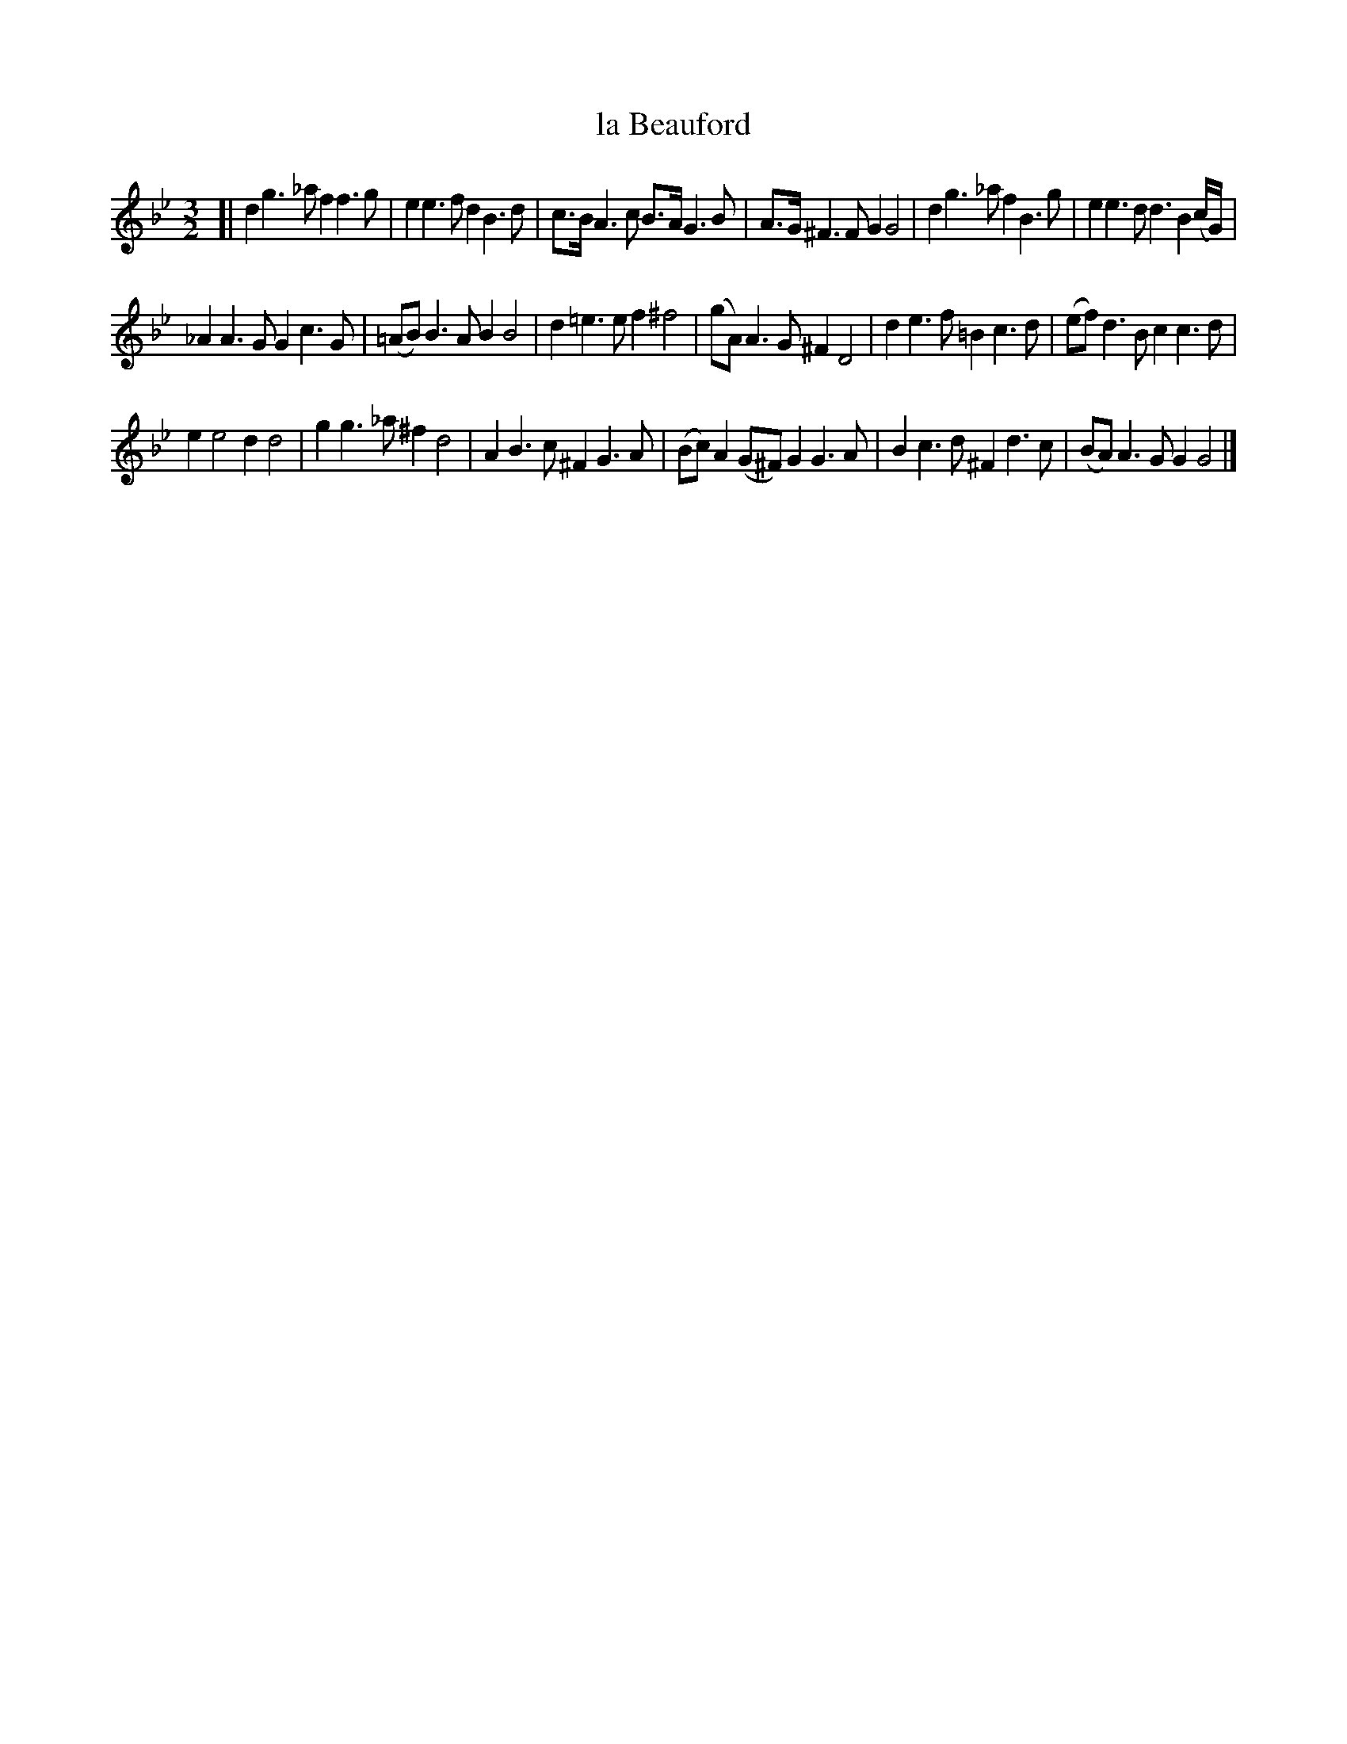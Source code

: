 X: 2045
T: la Beauford
%R: _
B: Henry Playford "Apollo's Banquet", London 1687 (5th Edition)
F: https://archive.org/details/apollosbanquetco01rugg
Z: 2017 John Chambers <jc:trillian.mit.edu>
M: 3/2
L: 1/8
K: Gm
% - - - - - - - - - -
[|\
d2g3_a f2f3g | e2e3f d2B3d |\
c>BA3c B>AG3B | A>G^F3F G2G4 |\
d2g3_a f2B3g | e2e3d d3B2(c/G/) |
_A2A3G G2c3G | (=AB)B3A B2B4 |\
d2=e3e f2^f4 | (gA)A3G ^F2D4 |\
d2e3f =B2c3d | (ef)d3B c2c3d |
e2e4 d2d4 | g2g3_a ^f2d4 |\
A2B3c ^F2G3A | (Bc)A2(G^F) G2G3A |\
B2c3d ^F2d3c | (BA)A3G G2G4 |]
% - - - - - - - - - -
